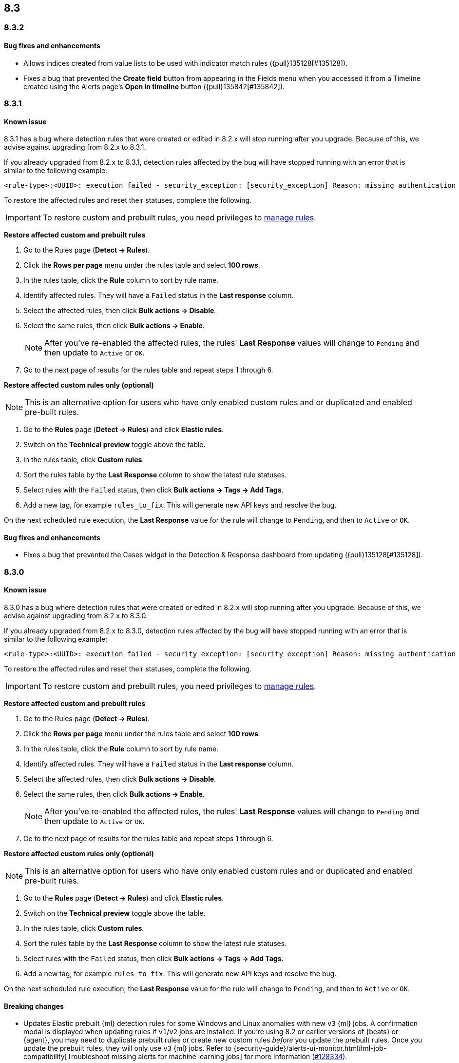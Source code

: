 [[release-notes-header-8.3.0]]
== 8.3

[discrete]
[[release-notes-8.3.2]]
=== 8.3.2

[discrete]
[[bug-fixes-8.3.2]]
==== Bug fixes and enhancements
* Allows indices created from value lists to be used with indicator match rules ({pull}135128[#135128]).
* Fixes a bug that prevented the *Create field* button from appearing in the Fields menu when you accessed it from a Timeline created using the Alerts page's *Open in timeline* button ({pull}135842[#135842]).

[discrete]
[[release-notes-8.3.1]]
=== 8.3.1

[discrete]
[[known-issue-8.3.1]]
==== Known issue

8.3.1 has a bug where detection rules that were created or edited in 8.2.x will stop running after you upgrade. Because of this, we advise against upgrading from 8.2.x to 8.3.1.

If you already upgraded from 8.2.x to 8.3.1, detection rules affected by the bug will have stopped running with an error that is similar to the following example:

[source,text]
----
<rule-type>:<UUID>: execution failed - security_exception: [security_exception] Reason: missing authentication credentials for REST request [/_security/user/_has_privileges], caused by: ""
----

To restore the affected rules and reset their statuses, complete the following.

IMPORTANT: To restore custom and prebuilt rules, you need privileges to <<enable-detections-ui, manage rules>>.

*Restore affected custom and prebuilt rules*

. Go to the Rules page (*Detect -> Rules*).
. Click the *Rows per page* menu under the rules table and select *100 rows*.
. In the rules table, click the *Rule* column to sort by rule name.
. Identify affected rules. They will have a `Failed` status in the *Last response* column.
. Select the affected rules, then click *Bulk actions -> Disable*.
. Select the same rules, then click *Bulk actions -> Enable*.
+
NOTE: After you've re-enabled the affected rules, the rules' *Last Response* values will change to `Pending` and then update to `Active` or `OK`.

. Go to the next page of results for the rules table and repeat steps 1 through 6.

*Restore affected custom rules only (optional)*

NOTE: This is an alternative option for users who have only enabled custom rules and or duplicated and enabled pre-built rules.

. Go to the *Rules* page (*Detect -> Rules*) and click *Elastic rules*.
. Switch on the *Technical preview* toggle above the table.
. In the rules table, click *Custom rules*.
. Sort the rules table by the *Last Response* column to show the latest rule statuses.
. Select rules with the `Failed` status, then click *Bulk actions -> Tags -> Add Tags*.
. Add a new tag, for example `rules_to_fix`. This will generate new API keys and resolve the bug.

On the next scheduled rule execution, the *Last Response* value for the rule will change to `Pending`, and then to `Active` or `OK`.

[discrete]
[[bug-fixes-8.3.1]]
==== Bug fixes and enhancements
* Fixes a bug that prevented the Cases widget in the Detection & Response dashboard from updating ({pull}135128[#135128]).

[discrete]
[[release-notes-8.3.0]]
=== 8.3.0

[discrete]
[[known-issue-8.3.0]]
==== Known issue

8.3.0 has a bug where detection rules that were created or edited in 8.2.x will stop running after you upgrade. Because of this, we advise against upgrading from 8.2.x to 8.3.0.

If you already upgraded from 8.2.x to 8.3.0, detection rules affected by the bug will have stopped running with an error that is similar to the following example:

[source,text]
----
<rule-type>:<UUID>: execution failed - security_exception: [security_exception] Reason: missing authentication credentials for REST request [/_security/user/_has_privileges], caused by: ""
----

To restore the affected rules and reset their statuses, complete the following.

IMPORTANT: To restore custom and prebuilt rules, you need privileges to <<enable-detections-ui, manage rules>>.

*Restore affected custom and prebuilt rules*

. Go to the Rules page (*Detect -> Rules*).
. Click the *Rows per page* menu under the rules table and select *100 rows*.
. In the rules table, click the *Rule* column to sort by rule name.
. Identify affected rules. They will have a `Failed` status in the *Last response* column.
. Select the affected rules, then click *Bulk actions -> Disable*.
. Select the same rules, then click *Bulk actions -> Enable*.
+
NOTE: After you've re-enabled the affected rules, the rules' *Last Response* values will change to `Pending` and then update to `Active` or `OK`.

. Go to the next page of results for the rules table and repeat steps 1 through 6.

*Restore affected custom rules only (optional)*

NOTE: This is an alternative option for users who have only enabled custom rules and or duplicated and enabled pre-built rules.

. Go to the *Rules* page (*Detect -> Rules*) and click *Elastic rules*.
. Switch on the *Technical preview* toggle above the table.
. In the rules table, click *Custom rules*.
. Sort the rules table by the *Last Response* column to show the latest rule statuses.
. Select rules with the `Failed` status, then click *Bulk actions -> Tags -> Add Tags*.
. Add a new tag, for example `rules_to_fix`. This will generate new API keys and resolve the bug.

On the next scheduled rule execution, the *Last Response* value for the rule will change to `Pending`, and then to `Active` or `OK`.

[discrete]
[[breaking-changes-8.3.0]]
==== Breaking changes
// tag::breaking-changes[]
// NOTE: The breaking-changes tagged regions are reused in the Elastic Installation and Upgrade Guide. The pull attribute is defined within this snippet so it properly resolves in the output.
:pull: https://github.com/elastic/kibana/pull/
* Updates Elastic prebuilt {ml} detection rules for some Windows and Linux anomalies with new `v3` {ml} jobs. A confirmation modal is displayed when updating rules if `v1`/`v2` jobs are installed. If you're using 8.2 or earlier versions of {beats} or {agent}, you may need to duplicate prebuilt rules or create new custom rules _before_ you update the prebuilt rules. Once you update the prebuilt rules, they will only use `v3` {ml} jobs. Refer to {security-guide}/alerts-ui-monitor.html#ml-job-compatibility[Troubleshoot missing alerts for machine learning jobs] for more information ({pull}128334[#128334]).
// end::breaking-changes[]

[discrete]
[[features-8.3.0]]
==== Features
* Renames Endpoint Security integration to "{endpoint-cloud-sec}" ({pull}132752[#132752]).
* Adds a new {security-guide}/detection-response-dashboard.html[Detection & Response dashboard], which provides focused visibility into the day-to-day operations of your security environment ({pull}130670[#130670], {pull}128335[#128335], {pull}129021[#129021], {pull}128087[#128087], {pull}131828[#131828], {pull}131029[#131029]).
* Introduces a new optional design for the main navigation menu ({pull}132210[#132210], {pull}131437[#131437], {pull}133719[#133719]).
* Adds a *User risk* tab to the User details flyout ({pull}130256[#130256]).
* Adds an *Authentications* tab to the User details flyout ({pull}129456[#129456]).
* Adds the ability to investigate Osquery results in Timeline ({pull}128596[#128596]).
* Allows multiple alerts to be added to a case ({pull}130958[#130958]).
* Adds the option to delete case comments from a case ({pull}130254[#130254]).
* Provides an option to select a severity level for a case ({pull}131626[#131626]).
* Adds the experimental *Alerts* tab to cases, which allows users to inspect attached alerts ({pull}131883[#131883]).
* Adds the *Average time to close* metric to the Cases page ({pull}131909[#131909]).
* Adds new fields to prebuilt detection rules' schemas: `related_integrations`, `required_fields`, and `setup` ({pull}132409[#132409]).
* Adds *Related integrations*, *Required fields*, and *Setup guide* sections to the rule details page, to help users identify, install, and configure a rule's prerequisites. Also adds related integrations label to the rules table ({pull}131475[#131475]).

[discrete]
[[bug-fixes-8.3.0]]
==== Bug fixes and enhancements
* Separates array values with commas in the Alerts table ({pull}133297[#133297]).
* Exposes the EQL search settings `event_category_field`, `tiebreaker_field`, and `timestamp_field` through the rules API and UI for event correlation rules ({pull}132247[#132247]).
* Adds the *Session ID* field to the *Highlighted fields* section of the Alert details flyout ({pull}132219[#132219]).
* Adds Dashboards and Threat Hunting Landing pages ({pull}130905[#130905]).
* Allows highlighted fields to be investigated in Timeline ({pull}131255[#131255]).
* Adds the *Run Osquery* option to the *More actions* menu (*...*) in the Alerts table ({pull}131790[#131790]).
* Improves the performance of these actions on the bulk rule actions endpoint ({pull}130924[#130924]).
** `add_tags`
** `delete_tags`
** `set_tags`
** `add_index_patterns`
** `delete_index_patterns`
** `set_index_patterns`
** `set_timeline`
* Fixes a bug that caused the rule details page to crash when users opened a deleted or non-existent rule ({pull}133867[#133867]).
* Allows threshold alerts to be investigated in Timeline if filters are not provided ({pull}133733[#133733]).
* Prevents events from being added to cases from Timeline ({pull}133410[#133410]).
* Fixes a bug that prevented the Users and Hosts pages from resetting after being sorted ({pull}133111[#133111]).
* Removes the filter and investigate in Timeline options from the {agent} status in highlighted fields ({pull}132829[#132829], {pull}132586[#132586]).
* Improves the copy of Timeline tooltips ({pull}132756[#132756]).
* Fixes a validation bug that occurred when users were building a rule exception and changed the exception statement’s operator ({pull}131989[#131989]).
* Adds a checkmark to the pagination selection on the *Exceptions lists* page ({pull}131979[#131979]).
* Re-adds the success message that displays when users export an exceptions list ({pull}131952[#131952]).
* Updates import toast logic to accurately report the total number of failures ({pull}131873[#131873]).
* Ensures an error is not generated when the `agent.version` provided by an alert is in an unexpected format ({pull}131272[#131272]).
* Improves error checks for threshold rules ({pull}131088[#131088]).
* Expands support for migrating legacy rule actions ({pull}130511[#130511]).
* Fixes a bug that caused the *Add Rule Exception* flyout to unexpectedly close when users create the first exception for the rule from an alert ({pull}130187[#130187]).
* Corrects Rule name sorting so detection rules are ordered alphabetically, regardless of their casing ({pull}130105[#130105]).
* Improves the *Reporter* column in the Cases table ({pull}132200[#132200]).
* Adds the option to create a new case to the Select case pane ({pull}128882[#128882]).
* Allows {kibana-ref}/pre-configured-connectors.html[preconfigured connectors] to be used with cases ({pull}130372[#130372]).
* Inserts the deprecated icon next to deprecated preconfigured connectors ({pull}132237[#132237]).
* Updates the Case table so that all tags assigned to the case are displayed when users go to the case and hover over the *Tags* column ({pull}132023[#132023]).
* Adds Oauth support to the {sn} ITSM, SecOps, and ITOM connectors ({pull}131248[#131248]).
* Adds a setting to specify a list of allowed email domains, which can be used with the email connector ({pull}129001[#129001]).
